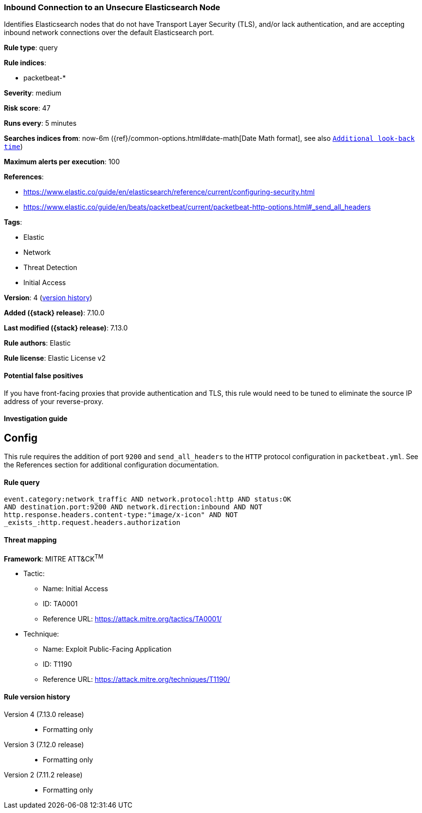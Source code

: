 [[inbound-connection-to-an-unsecure-elasticsearch-node]]
=== Inbound Connection to an Unsecure Elasticsearch Node

Identifies Elasticsearch nodes that do not have Transport Layer Security (TLS), and/or lack authentication, and are accepting inbound network connections over the default Elasticsearch port.

*Rule type*: query

*Rule indices*:

* packetbeat-*

*Severity*: medium

*Risk score*: 47

*Runs every*: 5 minutes

*Searches indices from*: now-6m ({ref}/common-options.html#date-math[Date Math format], see also <<rule-schedule, `Additional look-back time`>>)

*Maximum alerts per execution*: 100

*References*:

* https://www.elastic.co/guide/en/elasticsearch/reference/current/configuring-security.html
* https://www.elastic.co/guide/en/beats/packetbeat/current/packetbeat-http-options.html#_send_all_headers

*Tags*:

* Elastic
* Network
* Threat Detection
* Initial Access

*Version*: 4 (<<inbound-connection-to-an-unsecure-elasticsearch-node-history, version history>>)

*Added ({stack} release)*: 7.10.0

*Last modified ({stack} release)*: 7.13.0

*Rule authors*: Elastic

*Rule license*: Elastic License v2

==== Potential false positives

If you have front-facing proxies that provide authentication and TLS, this rule would need to be tuned to eliminate the source IP address of your reverse-proxy.

==== Investigation guide

## Config

This rule requires the addition of port `9200` and `send_all_headers` to the `HTTP` protocol configuration in `packetbeat.yml`. See the References section for additional configuration documentation.

==== Rule query


[source,js]
----------------------------------
event.category:network_traffic AND network.protocol:http AND status:OK
AND destination.port:9200 AND network.direction:inbound AND NOT
http.response.headers.content-type:"image/x-icon" AND NOT
_exists_:http.request.headers.authorization
----------------------------------

==== Threat mapping

*Framework*: MITRE ATT&CK^TM^

* Tactic:
** Name: Initial Access
** ID: TA0001
** Reference URL: https://attack.mitre.org/tactics/TA0001/
* Technique:
** Name: Exploit Public-Facing Application
** ID: T1190
** Reference URL: https://attack.mitre.org/techniques/T1190/

[[inbound-connection-to-an-unsecure-elasticsearch-node-history]]
==== Rule version history

Version 4 (7.13.0 release)::
* Formatting only

Version 3 (7.12.0 release)::
* Formatting only

Version 2 (7.11.2 release)::
* Formatting only

